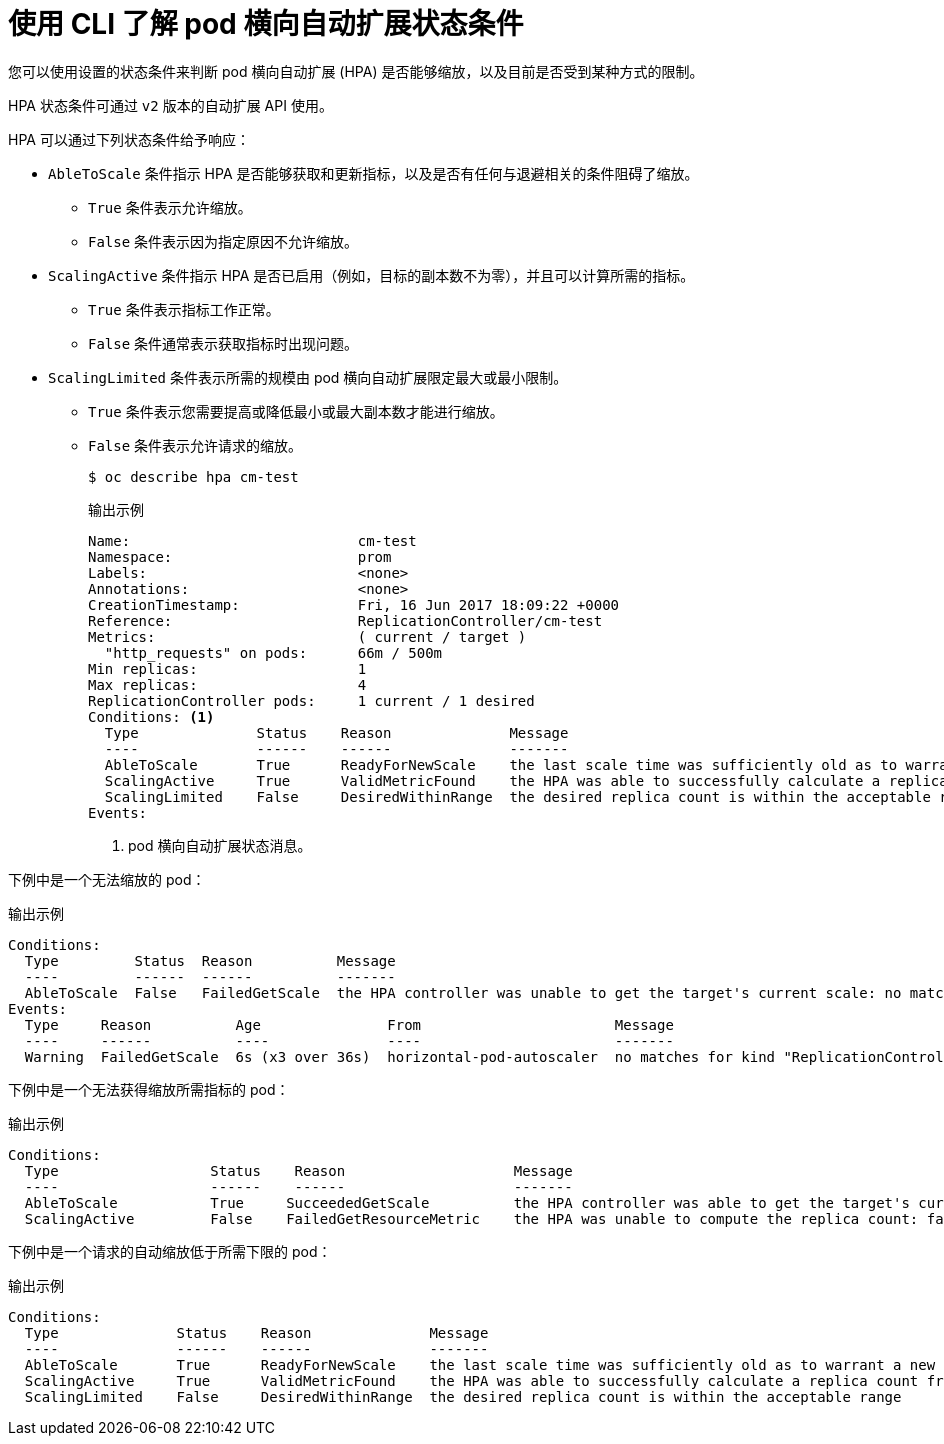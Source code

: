 // Module included in the following assemblies:
//
// * nodes/nodes-pods-autoscaling-about.adoc

:_content-type: CONCEPT
[id="nodes-pods-autoscaling-status-about_{context}"]

= 使用 CLI 了解 pod 横向自动扩展状态条件

您可以使用设置的状态条件来判断 pod 横向自动扩展 (HPA) 是否能够缩放，以及目前是否受到某种方式的限制。

HPA 状态条件可通过 `v2` 版本的自动扩展 API 使用。

HPA 可以通过下列状态条件给予响应：

* `AbleToScale` 条件指示 HPA 是否能够获取和更新指标，以及是否有任何与退避相关的条件阻碍了缩放。
** `True` 条件表示允许缩放。
** `False` 条件表示因为指定原因不允许缩放。

* `ScalingActive` 条件指示 HPA 是否已启用（例如，目标的副本数不为零），并且可以计算所需的指标。
** `True` 条件表示指标工作正常。
** `False` 条件通常表示获取指标时出现问题。

* `ScalingLimited` 条件表示所需的规模由 pod 横向自动扩展限定最大或最小限制。
** `True` 条件表示您需要提高或降低最小或最大副本数才能进行缩放。
** `False` 条件表示允许请求的缩放。
+
[source,terminal]
----
$ oc describe hpa cm-test
----
+
.输出示例
[source,text]
----
Name:                           cm-test
Namespace:                      prom
Labels:                         <none>
Annotations:                    <none>
CreationTimestamp:              Fri, 16 Jun 2017 18:09:22 +0000
Reference:                      ReplicationController/cm-test
Metrics:                        ( current / target )
  "http_requests" on pods:      66m / 500m
Min replicas:                   1
Max replicas:                   4
ReplicationController pods:     1 current / 1 desired
Conditions: <1>
  Type              Status    Reason              Message
  ----              ------    ------              -------
  AbleToScale       True      ReadyForNewScale    the last scale time was sufficiently old as to warrant a new scale
  ScalingActive     True      ValidMetricFound    the HPA was able to successfully calculate a replica count from pods metric http_request
  ScalingLimited    False     DesiredWithinRange  the desired replica count is within the acceptable range
Events:
----
<1> pod 横向自动扩展状态消息。

// The above output and bullets from https://kubernetes.io/docs/tasks/run-application/horizontal-pod-autoscale-walkthrough/#appendix-horizontal-pod-autoscaler-status-conditions

下例中是一个无法缩放的 pod：

.输出示例
[source,text]
----
Conditions:
  Type         Status  Reason          Message
  ----         ------  ------          -------
  AbleToScale  False   FailedGetScale  the HPA controller was unable to get the target's current scale: no matches for kind "ReplicationController" in group "apps"
Events:
  Type     Reason          Age               From                       Message
  ----     ------          ----              ----                       -------
  Warning  FailedGetScale  6s (x3 over 36s)  horizontal-pod-autoscaler  no matches for kind "ReplicationController" in group "apps"
----

下例中是一个无法获得缩放所需指标的 pod：

.输出示例
[source,text]
----
Conditions:
  Type                  Status    Reason                    Message
  ----                  ------    ------                    -------
  AbleToScale           True     SucceededGetScale          the HPA controller was able to get the target's current scale
  ScalingActive         False    FailedGetResourceMetric    the HPA was unable to compute the replica count: failed to get cpu utilization: unable to get metrics for resource cpu: no metrics returned from resource metrics API
----

下例中是一个请求的自动缩放低于所需下限的 pod：

.输出示例
[source,text]
----
Conditions:
  Type              Status    Reason              Message
  ----              ------    ------              -------
  AbleToScale       True      ReadyForNewScale    the last scale time was sufficiently old as to warrant a new scale
  ScalingActive     True      ValidMetricFound    the HPA was able to successfully calculate a replica count from pods metric http_request
  ScalingLimited    False     DesiredWithinRange  the desired replica count is within the acceptable range
----
